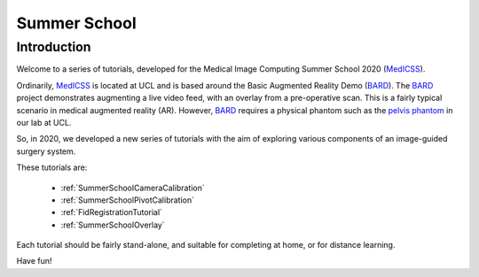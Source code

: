 .. _SummerSchoolIntro:

Summer School
=============

Introduction
------------

Welcome to a series of tutorials, developed for the
Medical Image Computing Summer School 2020 (`MedICSS`_).

Ordinarily, `MedICSS`_ is located at UCL and is based around the
Basic Augmented Reality Demo (`BARD`_). The `BARD`_ project demonstrates
augmenting a live video feed, with an overlay from a pre-operative scan.
This is a fairly typical scenario in medical augmented reality (AR).
However, `BARD`_ requires a physical phantom such as the
`pelvis phantom`_ in our lab at UCL.

So, in 2020, we developed a new series of tutorials
with the aim of exploring various components of an image-guided
surgery system.

These tutorials are:

  - :ref:`SummerSchoolCameraCalibration`
  - :ref:`SummerSchoolPivotCalibration`
  - :ref:`FidRegistrationTutorial`
  - :ref:`SummerSchoolOverlay`

Each tutorial should be fairly stand-alone, and suitable for completing at
home, or for distance learning.

Have fun!

.. _`MedICSS`: https://medicss.cs.ucl.ac.uk/
.. _`BARD`: https://scikit-surgerybard.readthedocs.io/en/latest/?badge=latest
.. _`pelvis phantom`: https://scikit-surgerybard.readthedocs.io/en/latest/_images/phantom_01.png